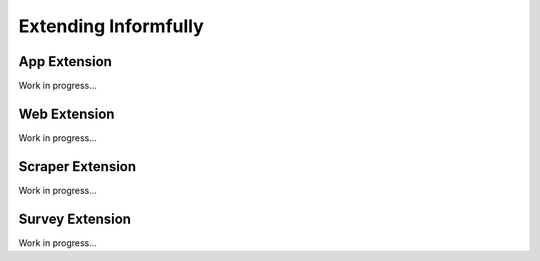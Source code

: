 Extending Informfully
=====================

App Extension
-------------

Work in progress...

Web Extension
-------------

Work in progress...

Scraper Extension
-------------

Work in progress...

Survey Extension
-------------

Work in progress...
